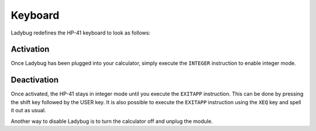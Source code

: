 
.. index:: keyboard layout

********
Keyboard
********

Ladybug redefines the HP-41 keyboard to look as follows:

.. image:: calculator.png
   :height: 560


.. index:: activation

Activation
==========

Once Ladybug has been plugged into your calculator, simply execute the
``INTEGER`` instruction to enable integer mode.


.. index:: deactivation

Deactivation
============

Once activated, the HP-41 stays in integer mode until you execute the
``EXITAPP`` instruction. This can be done by pressing the shift key
followed by the USER key. It is also possible to execute the
``EXITAPP`` instruction using the ``XEQ`` key and spell it out as
usual.

Another way to disable Ladybug is to turn the calculator off and
unplug the module.

